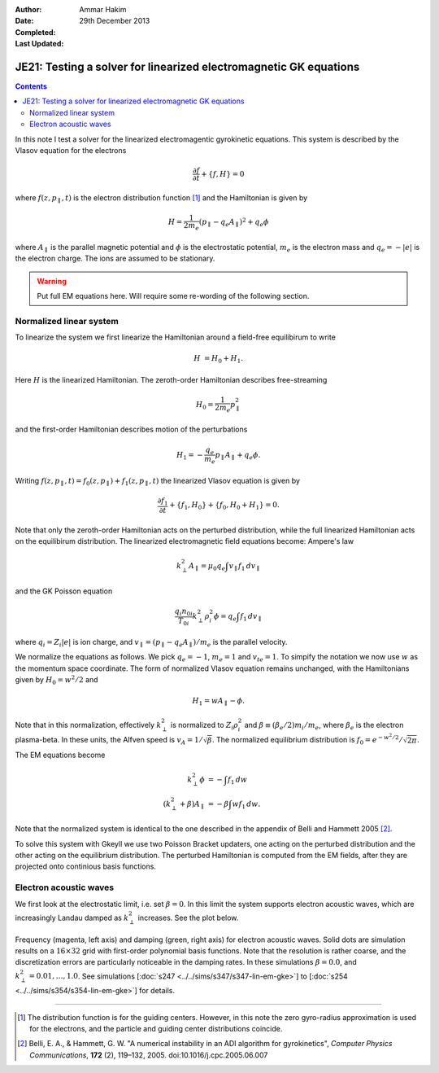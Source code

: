 :Author: Ammar Hakim
:Date: 29th December 2013
:Completed: 
:Last Updated:

JE21: Testing a solver for linearized electromagnetic GK equations
==================================================================

.. contents::

In this note I test a solver for the linearized electromagentic
gyrokinetic equations. This system is described by the Vlasov equation
for the electrons

.. math::

  \frac{\partial f}{\partial t} + \{f,H\} = 0

where :math:`f(z,p_\parallel,t)` is the electron distribution function
[#dist-function]_ and the Hamiltonian is given by

.. math::

  H = \frac{1}{2m_e}(p_\parallel-q_e A_\parallel)^2 + q_e \phi

where :math:`A_\parallel` is the parallel magnetic potential and
:math:`\phi` is the electrostatic potential, :math:`m_e` is the
electron mass and :math:`q_e = -|e|` is the electron charge. The ions
are assumed to be stationary.

.. warning::

  Put full EM equations here. Will require some re-wording of the
  following section.

Normalized linear system
------------------------

To linearize the system we first linearize the Hamiltonian around a
field-free equilibirum to write

.. math::

  H &= H_0 + H_1.

Here :math:`H` is the linearized Hamiltonian. The zeroth-order
Hamiltonian describes free-streaming

.. math::

  H_0 = \frac{1}{2m_e} p_\parallel^2

and the first-order Hamiltonian describes motion of the perturbations

.. math::

  H_1 = -\frac{q_e}{m_e}p_\parallel A_\parallel + q_e\phi.

Writing :math:`f(z,p_\parallel,t) = f_0(z,p_\parallel) +
f_1(z,p_\parallel,t)` the linearized Vlasov equation is given by

.. math::

  \frac{\partial f_1}{\partial t} + \{f_1,H_0\} + \{f_0,H_0+H_1\} = 0.

Note that only the zeroth-order Hamiltonian acts on the perturbed
distribution, while the full linearized Hamiltonian acts on the
equilibirum distribution. The linearized electromagnetic field
equations become: Ampere's law

.. math::

  k_\perp^2 A_\parallel = \mu_0 q_e \int v_\parallel f_1\thinspace dv_\parallel

and the GK Poisson equation

.. math::

  \frac{q_i n_{0i}}{T_{0i}}
  k_\perp^2\rho_i^2 \phi
  =
  q_e \int f_1\thinspace dv_\parallel

where :math:`q_i = Z_i |e|` is ion charge, and :math:`v_\parallel =
(p_\parallel-q_e A_\parallel)/m_e` is the parallel velocity.

We normalize the equations as follows. We pick :math:`q_e=-1`,
:math:`m_e=1` and :math:`v_{te}=1`. To simpify the notation we now use
:math:`w` as the momentum space coordinate. The form of normalized
Vlasov equation remains unchanged, with the Hamiltonians given by
:math:`H_0 = w^2/2` and

.. math::

  H_1 = w A_\parallel - \phi.

Note that in this normalization, effectively :math:`k_\perp^2` is
normalized to :math:`Z_i\rho_i^2` and :math:`\beta \equiv (\beta_e/2)
m_i/m_e`, where :math:`\beta_e` is the electron plasma-beta. In these
units, the Alfven speed is :math:`v_A=1/\sqrt{\beta}`. The normalized
equilibrium distribution is :math:`f_0 = e^{-w^2/2}/\sqrt{2\pi}`.

The EM equations become

.. math::

 k_\perp^2 \phi &= -\int f_1\thinspace dw\\
 (k_\perp^2+\beta) A_\parallel &= -\beta \int w f_1\thinspace dw.

Note that the normalized system is identical to the one described in
the appendix of Belli and Hammett 2005 [#belli-hammett-2005]_.

To solve this system with Gkeyll we use two Poisson Bracket updaters,
one acting on the perturbed distribution and the other acting on the
equilibrium distribution. The perturbed Hamiltonian is computed from
the EM fields, after they are projected onto continious basis
functions.

Electron acoustic waves
-----------------------

We first look at the electrostatic limit, i.e. set :math:`\beta=0`. In
this limit the system supports electron acoustic waves, which are
increasingly Landau damped as :math:`k_\perp^2` increases. See the
plot below.

.. figure:: freq-damp-ion-sound.png
  :width: 100%
  :align: center

  Frequency (magenta, left axis) and damping (green, right axis) for
  electron acoustic waves. Solid dots are simulation results on a
  :math:`16\times 32` grid with first-order polynomial basis
  functions. Note that the resolution is rather coarse, and the
  discretization errors are particularly noticeable in the damping
  rates. In these simulations :math:`\beta=0.0`, and
  :math:`k_\perp^2=0.01,\ldots,1.0`. See simulations [:doc:`s247
  <../../sims/s347/s347-lin-em-gke>`] to [:doc:`s254
  <../../sims/s354/s354-lin-em-gke>`] for details.

-----

.. [#dist-function] The distribution function is for the guiding
   centers. However, in this note the zero gyro-radius approximation
   is used for the electrons, and the particle and guiding center
   distributions coincide.

.. [#belli-hammett-2005] Belli, E. A., & Hammett, G. W. "A numerical
   instability in an ADI algorithm for gyrokinetics", *Computer
   Physics Communications*, **172** (2),
   119–132, 2005. doi:10.1016/j.cpc.2005.06.007
